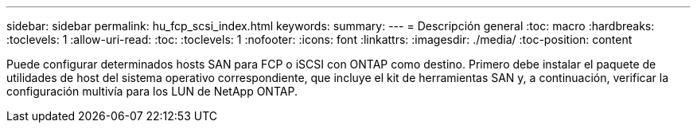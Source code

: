 ---
sidebar: sidebar 
permalink: hu_fcp_scsi_index.html 
keywords:  
summary:  
---
= Descripción general
:toc: macro
:hardbreaks:
:toclevels: 1
:allow-uri-read: 
:toc: 
:toclevels: 1
:nofooter: 
:icons: font
:linkattrs: 
:imagesdir: ./media/
:toc-position: content


Puede configurar determinados hosts SAN para FCP o iSCSI con ONTAP como destino. Primero debe instalar el paquete de utilidades de host del sistema operativo correspondiente, que incluye el kit de herramientas SAN y, a continuación, verificar la configuración multivía para los LUN de NetApp ONTAP.
